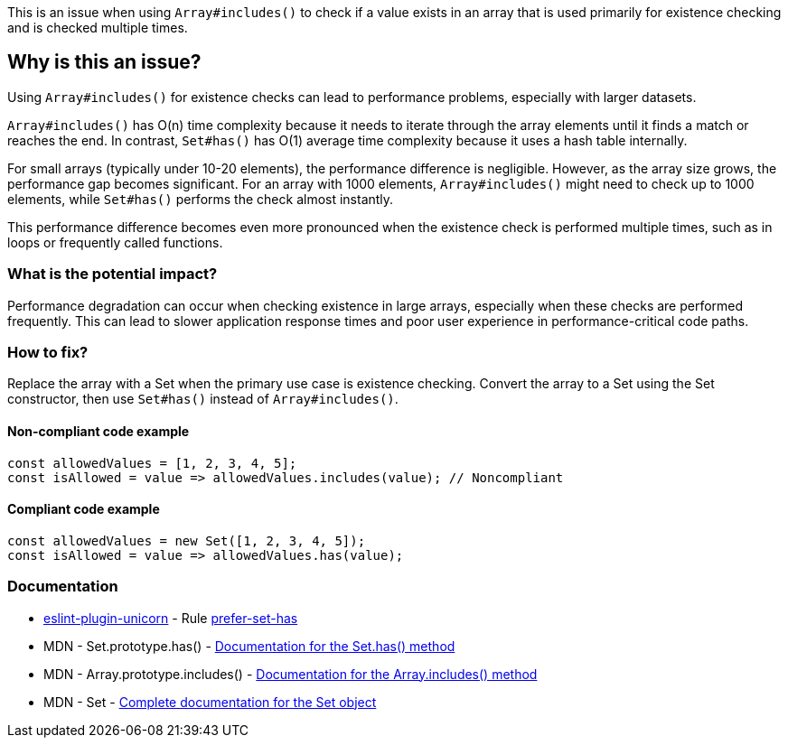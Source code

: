 This is an issue when using `Array#includes()` to check if a value exists in an array that is used primarily for existence checking and is checked multiple times.

== Why is this an issue?

Using `Array#includes()` for existence checks can lead to performance problems, especially with larger datasets.

`Array#includes()` has O(n) time complexity because it needs to iterate through the array elements until it finds a match or reaches the end. In contrast, `Set#has()` has O(1) average time complexity because it uses a hash table internally.

For small arrays (typically under 10-20 elements), the performance difference is negligible. However, as the array size grows, the performance gap becomes significant. For an array with 1000 elements, `Array#includes()` might need to check up to 1000 elements, while `Set#has()` performs the check almost instantly.

This performance difference becomes even more pronounced when the existence check is performed multiple times, such as in loops or frequently called functions.

=== What is the potential impact?

Performance degradation can occur when checking existence in large arrays, especially when these checks are performed frequently. This can lead to slower application response times and poor user experience in performance-critical code paths.

=== How to fix?


Replace the array with a Set when the primary use case is existence checking. Convert the array to a Set using the Set constructor, then use `Set#has()` instead of `Array#includes()`.

==== Non-compliant code example

[source,javascript,diff-id=1,diff-type=noncompliant]
----
const allowedValues = [1, 2, 3, 4, 5];
const isAllowed = value => allowedValues.includes(value); // Noncompliant
----

==== Compliant code example

[source,javascript,diff-id=1,diff-type=compliant]
----
const allowedValues = new Set([1, 2, 3, 4, 5]);
const isAllowed = value => allowedValues.has(value);
----

=== Documentation

* https://github.com/sindresorhus/eslint-plugin-unicorn#readme[eslint-plugin-unicorn] - Rule https://github.com/sindresorhus/eslint-plugin-unicorn/blob/HEAD/docs/rules/prefer-set-has.md[prefer-set-has]
 * MDN - Set.prototype.has() - https://developer.mozilla.org/en-US/docs/Web/JavaScript/Reference/Global_Objects/Set/has[Documentation for the Set.has() method]
 * MDN - Array.prototype.includes() - https://developer.mozilla.org/en-US/docs/Web/JavaScript/Reference/Global_Objects/Array/includes[Documentation for the Array.includes() method]
 * MDN - Set - https://developer.mozilla.org/en-US/docs/Web/JavaScript/Reference/Global_Objects/Set[Complete documentation for the Set object]

